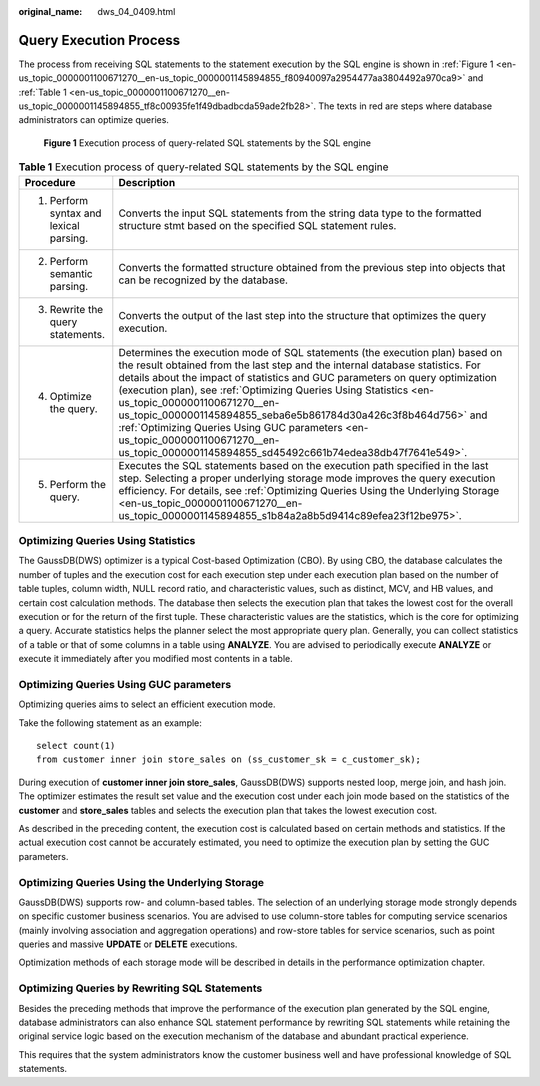 :original_name: dws_04_0409.html

.. _dws_04_0409:

Query Execution Process
=======================

The process from receiving SQL statements to the statement execution by the SQL engine is shown in :ref:`Figure 1 <en-us_topic_0000001100671270__en-us_topic_0000001145894855_f80940097a2954477aa3804492a970ca9>` and :ref:`Table 1 <en-us_topic_0000001100671270__en-us_topic_0000001145894855_tf8c00935fe1f49dbadbcda59ade2fb28>`. The texts in red are steps where database administrators can optimize queries.

.. _en-us_topic_0000001100671270__en-us_topic_0000001145894855_f80940097a2954477aa3804492a970ca9:

.. figure:: /_static/images/en-us_image_0000001145815059.png
   :alt: **Figure 1** Execution process of query-related SQL statements by the SQL engine

   **Figure 1** Execution process of query-related SQL statements by the SQL engine

.. _en-us_topic_0000001100671270__en-us_topic_0000001145894855_tf8c00935fe1f49dbadbcda59ade2fb28:

.. table:: **Table 1** Execution process of query-related SQL statements by the SQL engine

   +----------------------------------------+-------------------------------------------------------------------------------------------------------------------------------------------------------------------------------------------------------------------------------------------------------------------------------------------------------------------------------------------------------------------------------------------------------------------------------------------------------------------------------------------------------------------------------------------------------------------+
   | Procedure                              | Description                                                                                                                                                                                                                                                                                                                                                                                                                                                                                                                                                       |
   +========================================+===================================================================================================================================================================================================================================================================================================================================================================================================================================================================================================================================================================+
   | 1. Perform syntax and lexical parsing. | Converts the input SQL statements from the string data type to the formatted structure stmt based on the specified SQL statement rules.                                                                                                                                                                                                                                                                                                                                                                                                                           |
   +----------------------------------------+-------------------------------------------------------------------------------------------------------------------------------------------------------------------------------------------------------------------------------------------------------------------------------------------------------------------------------------------------------------------------------------------------------------------------------------------------------------------------------------------------------------------------------------------------------------------+
   | 2. Perform semantic parsing.           | Converts the formatted structure obtained from the previous step into objects that can be recognized by the database.                                                                                                                                                                                                                                                                                                                                                                                                                                             |
   +----------------------------------------+-------------------------------------------------------------------------------------------------------------------------------------------------------------------------------------------------------------------------------------------------------------------------------------------------------------------------------------------------------------------------------------------------------------------------------------------------------------------------------------------------------------------------------------------------------------------+
   | 3. Rewrite the query statements.       | Converts the output of the last step into the structure that optimizes the query execution.                                                                                                                                                                                                                                                                                                                                                                                                                                                                       |
   +----------------------------------------+-------------------------------------------------------------------------------------------------------------------------------------------------------------------------------------------------------------------------------------------------------------------------------------------------------------------------------------------------------------------------------------------------------------------------------------------------------------------------------------------------------------------------------------------------------------------+
   | 4. Optimize the query.                 | Determines the execution mode of SQL statements (the execution plan) based on the result obtained from the last step and the internal database statistics. For details about the impact of statistics and GUC parameters on query optimization (execution plan), see :ref:`Optimizing Queries Using Statistics <en-us_topic_0000001100671270__en-us_topic_0000001145894855_seba6e5b861784d30a426c3f8b464d756>` and :ref:`Optimizing Queries Using GUC parameters <en-us_topic_0000001100671270__en-us_topic_0000001145894855_sd45492c661b74edea38db47f7641e549>`. |
   +----------------------------------------+-------------------------------------------------------------------------------------------------------------------------------------------------------------------------------------------------------------------------------------------------------------------------------------------------------------------------------------------------------------------------------------------------------------------------------------------------------------------------------------------------------------------------------------------------------------------+
   | 5. Perform the query.                  | Executes the SQL statements based on the execution path specified in the last step. Selecting a proper underlying storage mode improves the query execution efficiency. For details, see :ref:`Optimizing Queries Using the Underlying Storage <en-us_topic_0000001100671270__en-us_topic_0000001145894855_s1b84a2a8b5d9414c89efea23f12be975>`.                                                                                                                                                                                                                   |
   +----------------------------------------+-------------------------------------------------------------------------------------------------------------------------------------------------------------------------------------------------------------------------------------------------------------------------------------------------------------------------------------------------------------------------------------------------------------------------------------------------------------------------------------------------------------------------------------------------------------------+

.. _en-us_topic_0000001100671270__en-us_topic_0000001145894855_seba6e5b861784d30a426c3f8b464d756:

Optimizing Queries Using Statistics
-----------------------------------

The GaussDB(DWS) optimizer is a typical Cost-based Optimization (CBO). By using CBO, the database calculates the number of tuples and the execution cost for each execution step under each execution plan based on the number of table tuples, column width, NULL record ratio, and characteristic values, such as distinct, MCV, and HB values, and certain cost calculation methods. The database then selects the execution plan that takes the lowest cost for the overall execution or for the return of the first tuple. These characteristic values are the statistics, which is the core for optimizing a query. Accurate statistics helps the planner select the most appropriate query plan. Generally, you can collect statistics of a table or that of some columns in a table using **ANALYZE**. You are advised to periodically execute **ANALYZE** or execute it immediately after you modified most contents in a table.

.. _en-us_topic_0000001100671270__en-us_topic_0000001145894855_sd45492c661b74edea38db47f7641e549:

Optimizing Queries Using GUC parameters
---------------------------------------

Optimizing queries aims to select an efficient execution mode.

Take the following statement as an example:

::

   select count(1)
   from customer inner join store_sales on (ss_customer_sk = c_customer_sk);

During execution of **customer inner join store_sales**, GaussDB(DWS) supports nested loop, merge join, and hash join. The optimizer estimates the result set value and the execution cost under each join mode based on the statistics of the **customer** and **store_sales** tables and selects the execution plan that takes the lowest execution cost.

As described in the preceding content, the execution cost is calculated based on certain methods and statistics. If the actual execution cost cannot be accurately estimated, you need to optimize the execution plan by setting the GUC parameters.

.. _en-us_topic_0000001100671270__en-us_topic_0000001145894855_s1b84a2a8b5d9414c89efea23f12be975:

Optimizing Queries Using the Underlying Storage
-----------------------------------------------

GaussDB(DWS) supports row- and column-based tables. The selection of an underlying storage mode strongly depends on specific customer business scenarios. You are advised to use column-store tables for computing service scenarios (mainly involving association and aggregation operations) and row-store tables for service scenarios, such as point queries and massive **UPDATE** or **DELETE** executions.

Optimization methods of each storage mode will be described in details in the performance optimization chapter.

Optimizing Queries by Rewriting SQL Statements
----------------------------------------------

Besides the preceding methods that improve the performance of the execution plan generated by the SQL engine, database administrators can also enhance SQL statement performance by rewriting SQL statements while retaining the original service logic based on the execution mechanism of the database and abundant practical experience.

This requires that the system administrators know the customer business well and have professional knowledge of SQL statements.
